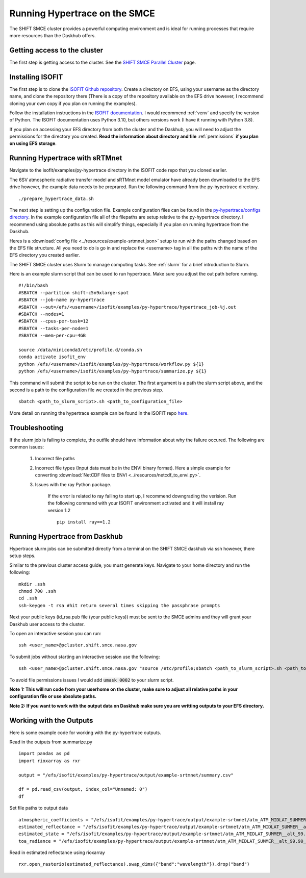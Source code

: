 Running Hypertrace on the SMCE
==============================

The SHIFT SMCE cluster provides a powerful computing environment and is ideal for running processes that require more resources than the Daskhub offers.

Getting access to the cluster
-----------------------------

The first step is getting access to the cluster. See the `SHIFT SMCE Parallel Cluster <https://shift-smce-user-guide.readthedocs.io/en/latest/pages/shift_smce_parallel_cluster.html>`_ page.

Installing ISOFIT
-----------------

The first step is to clone the `ISOFIT Github repository <https://github.com/isofit/isofit>`_. Create a directory on EFS, using your username as the directory 
name, and clone the repository there (There is a copy of the repository available on the EFS drive however, I recommend cloning your own copy if you plan on running the examples).
    
Follow the installation instructions in the `ISOFIT documentation <https://isofit.readthedocs.io/en/latest/custom/installation.html>`_. I would recommend :ref:`venv`  and specify the version of Python. The ISOFIT documentation uses Python 3.10, but others versions work (I have it running with Python 3.8).

If you plan on accessing your EFS directory from both the cluster and the Daskhub, you will need to adjust the permissions for the directory you created. **Read the information about directory and file** :ref:`permissions` **if you plan on using EFS storage**.


Running Hypertrace with sRTMnet
-------------------------------

Navigate to the isofit/examples/py-hypertrace directory in the ISOFIT code repo that you cloned earlier.

The 6SV atmospheric radiative transfer model and sRTMnet model emulator have already been downloaded to the EFS drive however, the example data needs to be preprared. Run the following command from the py-hypertrace directory.

::

    ./prepare_hypertrace_data.sh
    
The next step is setting up the configuration file. Example configuration files can be found in the `py-hypertrace/configs directory <https://github.com/isofit/isofit/tree/master/examples/py-hypertrace/configs>`_.
In the example configuration file all of the filepaths are setup relative to the py-hypertrace directory. I recommend using absolute paths as this will simplify things, especially if you plan on running hypertrace from the Daskhub.

Heres is a :download:`config file <../resources/example-srtmnet.json>` setup to run with the paths changed based on the EFS file structure. All you need to do is go in and replace the <username> tag in all the paths with the name of the EFS directory you created earlier.

The SHIFT SMCE cluster uses Slurm to manage computing tasks. See :ref:`slurm` for a brief introduction to Slurm.

Here is an example slurm script that can be used to run hypertrace. Make sure you adjust the out path before running.

::

    #!/bin/bash
    #SBATCH --partition shift-c5n9xlarge-spot
    #SBATCH --job-name py-hypertrace
    #SBATCH --out=/efs/<username>/isofit/examples/py-hypertrace/hypertrace_job-%j.out
    #SBATCH --nodes=1
    #SBATCH --cpus-per-task=12
    #SBATCH --tasks-per-node=1
    #SBATCH --mem-per-cpu=4GB

    source /data/miniconda3/etc/profile.d/conda.sh
    conda activate isofit_env
    python /efs/<username>/isofit/examples/py-hypertrace/workflow.py ${1}
    python /efs/<username>/isofit/examples/py-hypertrace/summarize.py ${1}
    
This command will submit the script to be run on the cluster. The first argument is a path the slurm script above, and the second is a path to the configuration file we created in the previous step.

::

    sbatch <path_to_slurm_script>.sh <path_to_configuration_file>

More detail on running the hypertrace example can be found in the ISOFIT repo `here <https://github.com/isofit/isofit/tree/master/examples/py-hypertrace>`_.

Troubleshooting
---------------

If the slurm job is failing to complete, the outfile should have information about why the failure occured. The following are common issues:

    #. Incorrect file paths
    
    #. Incorrect file types (Input data must be in the ENVI binary format). Here a simple example for converting :download:`NetCDF files to ENVI  <../resources/netcdf_to_envi.py>`.
    
    #. Issues with the ray Python package.
        
        If the error is related to ray failing to start up, I recommend downgrading the verision. Run the following command with your ISOFIT environment activated and it will install ray version 1.2
        
        ::
            
            pip install ray==1.2
    
Running Hypertrace from Daskhub
-------------------------------

Hypertrace slurm jobs can be submitted directly from a terminal on the SHIFT SMCE daskhub via ssh however, there setup steps.

Similar to the previous cluster access guide, you must generate keys. Navigate to your home directory and run the following:

::

    mkdir .ssh
    chmod 700 .ssh
    cd .ssh
    ssh-keygen -t rsa #hit return several times skipping the passphrase prompts

Next your public keys (id_rsa.pub file (your public keys)) must be sent to the SMCE admins and they will grant your Daskhub user access to the cluster.

To open an interactive session you can run:

::

    ssh <user_name>@pcluster.shift.smce.nasa.gov
    
To submit jobs without starting an interactive session use the following:

::

    ssh <user_name>@pcluster.shift.smce.nasa.gov "source /etc/profile;sbatch <path_to_slurm_script>.sh <path_to_configuration_file>"
    
To avoid file permissions issues I would add :code:`umask 0002` to your slurm script.

**Note 1: This will run code from your userhome on the cluster, make sure to adjust all relative paths in your configuration file or use absolute paths.**

**Note 2: If you want to work with the output data on Daskhub make sure you are writting outputs to your EFS directory.**

Working with the Outputs
------------------------

Here is some example code for working with the py-hypertrace outputs.


Read in the outputs from summarize.py

::

    import pandas as pd
    import rioxarray as rxr

    output = "/efs/isofit/examples/py-hypertrace/output/example-srtmnet/summary.csv"

    df = pd.read_csv(output, index_col="Unnamed: 0")
    df


.. image:: ../images/isofit_examples/output_summary.jpg

Set file paths to output data

::
    
    atmospheric_coefficients = "/efs/isofit/examples/py-hypertrace/output/example-srtmnet/atm_ATM_MIDLAT_SUMMER__alt_99.90__doy_200__lat_34.150__lon_-118.140/az_0.00__zen_157.50__time_10.00__elev_0.01/noise_noise_coeff_sbg_cbe0/prior_surface_EMIT__inversion_inversion/aod_0.200__h2o_1.000/cal_NONE__draw_0__scale_0/atmospheric-coefficients"
    estimated_reflectance = "/efs/isofit/examples/py-hypertrace/output/example-srtmnet/atm_ATM_MIDLAT_SUMMER__alt_99.90__doy_200__lat_34.150__lon_-118.140/az_0.00__zen_157.50__time_10.00__elev_0.01/noise_noise_coeff_sbg_cbe0/prior_surface_EMIT__inversion_inversion/aod_0.200__h2o_1.000/cal_NONE__draw_0__scale_0/estimated-reflectance"
    estimated_state = "/efs/isofit/examples/py-hypertrace/output/example-srtmnet/atm_ATM_MIDLAT_SUMMER__alt_99.90__doy_200__lat_34.150__lon_-118.140/az_0.00__zen_157.50__time_10.00__elev_0.01/noise_noise_coeff_sbg_cbe0/prior_surface_EMIT__inversion_inversion/aod_0.200__h2o_1.000/cal_NONE__draw_0__scale_0/estimated-state"
    toa_radiance = "/efs/isofit/examples/py-hypertrace/output/example-srtmnet/atm_ATM_MIDLAT_SUMMER__alt_99.90__doy_200__lat_34.150__lon_-118.140/az_0.00__zen_157.50__time_10.00__elev_0.01/noise_noise_coeff_sbg_cbe0/prior_surface_EMIT__inversion_inversion/aod_0.200__h2o_1.000/cal_NONE__draw_0__scale_0/toa-radiance"


Read in estimated reflectance using rioxarray

::

    rxr.open_rasterio(estimated_reflectance).swap_dims({"band":"wavelength"}).drop("band")

.. image:: ../images/isofit_examples/est_reflectance.jpg
